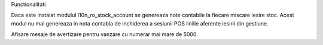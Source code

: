 Functionalitati

Daca este instalat modulul l10n_ro_stock_account se genereaza note contabile la fiecare miscare iesire stoc.
Acest modul nu mai genereaza in nota contabla de inchiderea a sesiunii POS liniile aferente iesirii din gestiune.

Afisare mesaje de avertizare pentru vanzare cu numerar mai mare de 5000.
